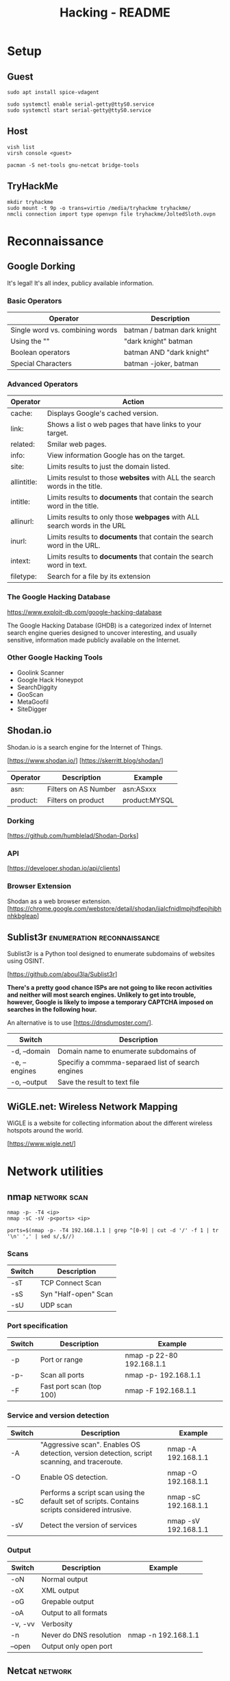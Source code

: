 #+TITLE: Hacking - README
#+STARTUP:OVERVIEW

* Setup
** Guest

	#+begin_src shell
		sudo apt install spice-vdagent

		sudo systemctl enable serial-getty@ttyS0.service
		sudo systemctl start serial-getty@ttyS0.service
	#+end_src

** Host

	 #+begin_src shell
		 vish list
		 virsh console <guest>
	 #+end_src

	#+begin_src shell
		pacman -S net-tools gnu-netcat bridge-tools
	#+end_src

** TryHackMe

	 #+begin_src shell
		 mkdir tryhackme
		 sudo mount -t 9p -o trans=virtio /media/tryhackme tryhackme/
		 nmcli connection import type openvpn file tryhackme/JoltedSloth.ovpn
	 #+end_src

* Reconnaissance
** Google Dorking

	 It's legal! It's all index, publicy available information.

*** Basic Operators

		| Operator                        | Description                                |
		|---------------------------------+-------------------------------------------|
		| Single word vs. combining words | batman / batman dark knight                |
		| Using the ""                    | "dark knight" batman                       |
		| Boolean operators               | batman AND "dark knight"                   |
		| Special Characters              | batman -joker, batman | "dark knight"     |

*** Advanced Operators

		| Operator    | Action                                                                     |
		|-------------+----------------------------------------------------------------------------|
		| cache:      | Displays Google's cached version.                                          |
		| link:       | Shows a list o web pages that have links to your target.                   |
		| related:    | Smilar web pages.                                                          |
		| info:       | View information Google has on the target.                                 |
		| site:       | Limits results to just the domain listed.                                  |
		| allintitle: | Limits resulst to those *websites* with ALL the search words in the title. |
		| intitle:    | Limits results to *documents* that contain the search word in the title.   |
		| allinurl:   | Limits results to only those *webpages* with ALL search words in the URL   |
		| inurl:      | Limits results to *documents* that contain the search word in the URL.     |
		| intext:     | Limits results to *documents* that contain the search word in text.        |
		| filetype:   | Search for a file by its extension                                         |

*** The Google Hacking Database

		https://www.exploit-db.com/google-hacking-database

		The Google Hacking Database (GHDB) is a categorized index of Internet search engine queries designed to uncover interesting, and usually sensitive, information made publicly available on the Internet.

*** Other Google Hacking Tools

		- Goolink Scanner
		- Google Hack Honeypot
		- SearchDiggity
		- GooScan
		- MetaGoofil
		- SiteDigger

** Shodan.io

	 Shodan.io is a search engine for the Internet of Things.

	 [https://www.shodan.io/]
	 [https://skerritt.blog/shodan/]

	| Operator | Description          | Example       |
	|----------+----------------------+---------------|
	| asn:     | Filters on AS Number | asn:ASxxx     |
	| product: | Filters on product   | product:MYSQL |

*** Dorking

		[https://github.com/humblelad/Shodan-Dorks]

*** API

		[https://developer.shodan.io/api/clients]

*** Browser Extension

	Shodan as a web browser extension.
	[https://chrome.google.com/webstore/detail/shodan/jjalcfnidlmpjhdfepjhjbhnhkbgleap]

** Sublist3r                                     :enumeration:reconnaissance:

 Sublist3r is a Python tool designed to enumerate subdomains of websites using OSINT.

 [https://github.com/aboul3la/Sublist3r]

 *There's a pretty good chance ISPs are not going to like recon activities and neither will most search engines. Unlikely to get into trouble, however, Google is likely to impose a temporary CAPTCHA imposed on searches in the following hour.*

 An alternative is to use [https://dnsdumpster.com/].

| Switch        | Description                                       |
|---------------+---------------------------------------------------|
| -d, --domain  | Domain name to enumerate subdomains of            |
| -e, --engines | Specifiy a commma-separaed list of search engines |
| -o, --output  | Save the result to text file                      |

** WiGLE.net: Wireless Network Mapping

	 WiGLE is a website for collecting information about the different wireless hotspots around the world.

	 [https://www.wigle.net/]

* Network utilities
** nmap                                                        :network:scan:

	 #+begin_src shell
		 nmap -p- -T4 <ip>
		 nmap -sC -sV -p<ports> <ip>

		 ports=$(nmap -p- -T4 192.168.1.1 | grep ^[0-9] | cut -d '/' -f 1 | tr '\n' ',' | sed s/,$//)
	 #+end_src

*** Scans

		| Switch | Description          |
		|--------+----------------------|
		| -sT    | TCP Connect Scan     |
		| -sS    | Syn "Half-open" Scan |
		| -sU    | UDP scan             |

*** Port specification

		| Switch | Description              | Example                   |
		|--------+--------------------------+---------------------------|
		| -p     | Port or range            | nmap -p 22-80 192.168.1.1 |
		| -p-    | Scan all ports           | nmap -p- 192.168.1.1      |
		| -F     | Fast port scan (top 100) | nmap -F 192.168.1.1       |

*** Service and version detection

		| Switch | Description                                                                                     | Example              |
		|--------+-------------------------------------------------------------------------------------------------+----------------------|
		| -A     | "Aggressive scan". Enables OS detection, version detection, script scanning, and traceroute.    | nmap -A 192.168.1.1  |
		| -O     | Enable OS detection.                                                                            | nmap -O 192.168.1.1  |
		| -sC    | Performs a script scan using the default set of scripts. Contains scripts considered intrusive. | nmap -sC 192.168.1.1 |
		| -sV    | Detect the version of services                                                                  | nmap -sV 192.168.1.1 |

*** Output

		| Switch  | Description             | Example             |
		|---------+-------------------------+---------------------|
		| -oN     | Normal output           |                     |
		| -oX     | XML output              |                     |
		| -oG     | Grepable output         |                     |
		| -oA     | Output to all formats   |                     |
		| -v, -vv | Verbosity               |                     |
		| -n      | Never do DNS resolution | nmap -n 192.168.1.1 |
		| --open  | Output only open port   |                     |

** Netcat                                                           :network:

	 #+begin_src shell
		 nc -lnvp 9999
	 #+end_src

	 | Switch | Description                            |
	 |--------+----------------------------------------|
	 | -l     | listen mode, for inbound connects      |
	 | -p     | local port number                      |
	 | -e     | specify filename to exec after connect |
	 | -n     | numeric only IP addresses, no DNS      |
	 | -u     | UDP mode                               |

** RustScan                                                    :network:scan:

	 RustScan is a modern take on the port scanner. Sleek & fast. All while providing extensive extendability to you.

	 https://github.com/RustScan/RustScan

	 Capable of scanning targets in less than a second, extensible scripting language allowing you to write scripts in Python, and more. (TryHackMe)

* Multimedia
** exiftool

	 ExifTool is a free and open-source software program for reading, writing, and manipulating image, audio, video, and PDF metadata.

	 #+begin_src shell
		 sudo apt install exiftool
		 exiftool image
	 #+end_src

* Enumeration
** Samba
*** smbmap                                                :samba:enumeration:

		#+begin_src shell
			smbmap -H 192.168.1.1
		#+end_src

		| Options | Description                   |
		|---------+-------------------------------|
		| -u      | Username to authenticate with |
		| -p      | Password to authenticate with |
		| -H      | IP of host                    |

*** smbclient                                             :samba:enumeration:

		ftp-like client to access SMB/CIFS resources on servers.

		#+begin_src shell
			smbclient -L \\\\192.168.1.1
		#+end_src

		| Option | Description                         |
		|--------+-------------------------------------|
		| -I     | Destination IP                      |
		| -u     | Username to authenticate with       |
		| -p     | Password to authenticate with       |
		| -N     | Suppress the normal password prompt |

*** impacket                                                    :enumeration:

		Impacket is a collection of Python classes for working with network protocols, with a collection of extremely useful windows scripts.

		[https://github.com/SecureAuthCorp/impacket]

		Note: impacket has scripts that use other protocols and services besides samba. (TryHackMe)

** Web
*** nikto                                                   :web:enumeration:

		`nikto` is a popular web scanning tool that allows users to find common web vulnerabilities. It is commonly used to check for common CVE's such as shellshock, and to get general information about the web server that you're enumerating. (TryHackMe)
		#+end_quote

	 | Option        | Description                                     | Example           |
	 |---------------+-------------------------------------------------+-------------------|
	 | -h, -host     | Host(s) to target                               | -host 192.168.1.1 |
	 | -id           | ID and password to use for basic authentication | -id "id:passwod"  |
	 | -p            | Set port to scan                                |                   |
	 | -ssl          | Only test SSL on the ports specified            |                   |
	 | -nossl        | Do not use SSL to connect to the server         |                   |
	 | -until        | Run until the specified time or duration        |                   |
	 | -list-plugins | List all plugins available                      |                   |
	 | -Plugins      | Select which plugins to run on the target       | -Plugins outdated |

*** dirsearch                                               :web:enumeration:

		#+begin_quote
		An advanced command-line tool designed to brute force directories and files in webservers, AKA web path scanner
		#+end_quote

		[https://github.com/maurosoria/dirsearch]

		#+begin_src shell
			sudo apt-get install dirsearch

			dirsearch -u http://10.10.10.28 -w /usr/share/wordlists/dirb/common.txt
		#+end_src

	 | Switch          | Description                               | Example                                                     |
	 |-----------------+-------------------------------------------+-------------------------------------------------------------|
	 | -u, --url       | Target URL                                | dirsearch -u http://192.168.1.1                             |
	 | -w, --wordlists | Customize wordlists (separated by commas) | dirsearch -u TARGET -w /usr/share/wordlists/dirb/common.txt |

*** gobuster                                                :web:enumeration:

		A web path scanner.

		#+begin_src shell
			sudo apt-get install gobuster
			gobuster dir -u http://192.168.1.1 -w /usr/share/wordlists/dirb/common.txt
		#+end_src

	 | Commands | Description                          | Example                            |
	 |----------+--------------------------------------+------------------------------------|
	 | dir      | Uses directory/file enumeration mode | gobuster dir -u http://192.168.1.1 |

	 | Flag           | Description |
	 |----------------+-------------kt|
	 | -w, --wordlist |             |

**** dir

		 | Flag | Description                     |
		 |------+---------------------------------|
		 | -x   | File extension(s) to search for |

*** OWASP Zap Scanner

		ZAP is an easy to use integrated penetration testing tool for finding vulnerabilities in web applications.

		In Kali Linux, can be started with 'owasp-zap', 'zaproxy' or via the GUI (menu).

		Set 'URL to attack'.

* Exploitation
** Reverse shells

	 In Kali, there are some in `/usr/share/webshells`.

* Privilege escalation
** Linux

	 [https://blog.g0tmi1k.com/2011/08/basic-linux-privilege-escalation/]
	 [https://github.com/rebootuser/LinEnum]
	 [https://github.com/diego-treitos/linux-smart-enumeration/blob/master/lse.sh]
	 [https://github.com/mzet-/linux-exploit-suggester]

*** GTFOBins

		#+begin_quote
		GTFOBins is a curated list of Unix binaries that can be used to bypass local security restrictions in misconfigured systems.
		#+end_quote

		[https://gtfobins.github.io/]

*** sudo

		| Switch     | Description                                        |
		|------------+----------------------------------------------------|
		| -l, --list | list user's privileges or check a specific command |

** Windows

	[https://www.fuzzysecurity.com/tutorials/16.html]
	[https://github.com/PowerShellEmpire/PowerTools/tree/master/PowerUp]
	[https://github.com/411Hall/JAWS]
* Cracking
** Remote
*** Hydra

		Hydra is a brute force online password cracking program; a quick system login password 'hacking' tool. (TryHackMe)

		- https://github.com/vanhauser-thc/thc-hydra
		- https://en.kali.tools/?p=220&PageSpeed=noscript

**** SSH

		 #+begin_src shell
			 hydra -l <username> -P <path to passwords> 192.168.1.1 -t 4 ssh
		 #+end_src

		 | Option | Description                                   |
		 |--------+-----------------------------------------------|
		 | -l, -L | LOGIN or FILE containing several logins       |
		 | -p, -P | PASSWORD or FILE containing several passwords |
		 | -t     | number of threads to use                      |

**** Web Form

		 #+begin_src shell
			 hydra -l <username> -P <path to passwords> 192.168.1.1 http[s]-{get|post}-form "/login:username=^USER^&password=^PASS^:F=incorrect" -V
		 #+end_src

		 | Option           | Description                                   |
		 |------------------+-----------------------------------------------|
		 | -l, -L           | LOGIN or FILE containing several logins       |
		 | -p, -P           | PASSWORD or FILE containing several passwords |
		 | :username=^USER^ | username form field and placeholder           |
		 | :password=^PASS^ | password form field and placeholder           |
		 | :F=incorrect     | incorrect password response                   |

** Hash Cracking

	 Note: Different hashing algorithms treat salts differently. Some prepend them and some append them. Research what it is you're trying to crack, and make the distinction. (TryHackMe)

*** hashid                                                         :cracking:

		Identify the different types of hashes used to encrypt data.

*** hashcat                                                        :cracking:

		[https://hashcat.net/wiki/doku.php?id=example_hashes]

		| Flag | Description               |
		|------+---------------------------|
		| -m   | Sets the mode (hash-type) |
		| -a   | Sets the attack mode      |

*** John the Ripper                                                :cracking:

		Cracking zip file.

		#+begin_src shell
			zip2john target.zip > target.zip.hashes
			john target.zip.hashes -w /usr/share/wordlists/rockyou.txt
		#+end_src

		| Flag           | Description                                        |
		|----------------+----------------------------------------------------|
		| -format:FORMAT | Allows to override the ciphertext format detection |
		| -wordlist:FILE | Enable the wordlist mode, reading words from FILE. |

* SQL Injection
*** sqlmap                                                        :injection:

		[https://www.owasp.org/index.php/SQL_Injection]

		sqlmap-cheat-sheet:
		[https://gist.github.com/jkullick/03b98b1e44f03986c5d1fc69c092220d]

		| Option      | Description                                        |
		|-------------+----------------------------------------------------|
		| --batch     | Never ask for user input, use the default behavior |
		| -u          | Url to check                                       |
		| -p          | Testable parameter(s)                              |
		| -data       | Data string to be ssent through POST               |
		| --dbs       | Enumerate databases                                |
		| --tables    | Enumerate tables                                   |
		| --columns   | Enumerate columns                                  |
		| --passwords | Enumerate passwords                                |
		| -D          | Database to enumerate                              |
		| -T          | Table to enumerate                                 |
		| -C          | Column to enumerate                                |
		| --os-shell  | Prompt for an interative operating system shell    |
